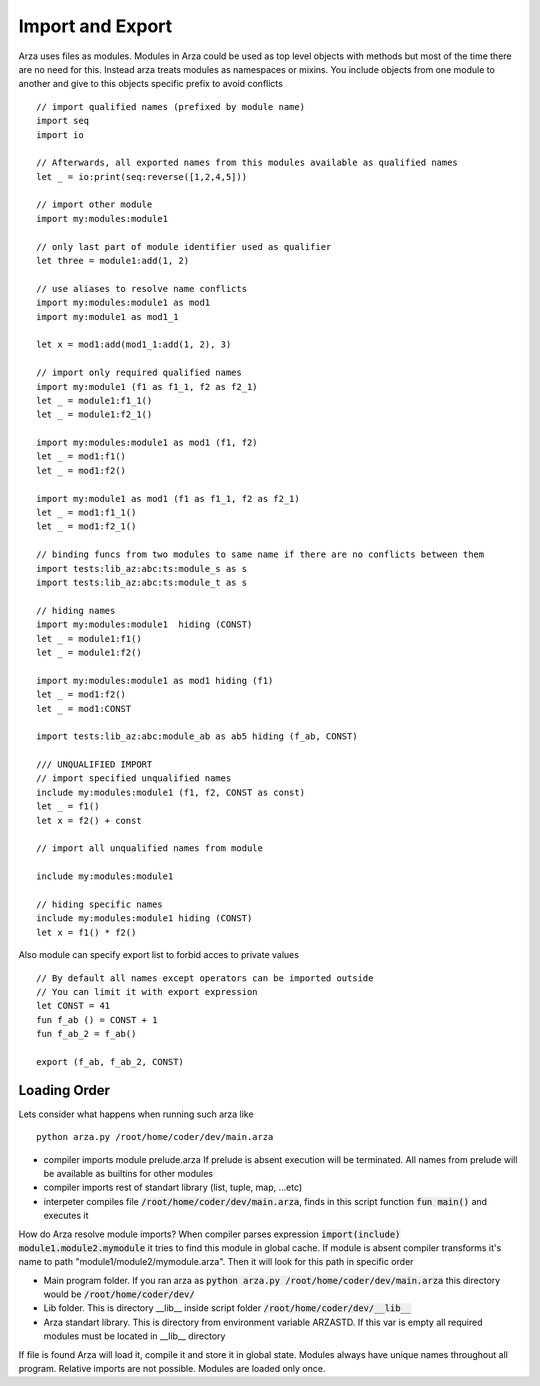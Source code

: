 Import and Export
=================

.. highlight:: arza

Arza uses files as modules. Modules in Arza could be used as top level objects with methods but
most of the time there are no need for this. Instead arza treats modules as namespaces or mixins.
You include objects  from one module to another and give to this objects specific prefix to avoid conflicts


::
    
    // import qualified names (prefixed by module name)
    import seq
    import io

    // Afterwards, all exported names from this modules available as qualified names
    let _ = io:print(seq:reverse([1,2,4,5]))

    // import other module
    import my:modules:module1

    // only last part of module identifier used as qualifier
    let three = module1:add(1, 2)

    // use aliases to resolve name conflicts
    import my:modules:module1 as mod1
    import my:module1 as mod1_1

    let x = mod1:add(mod1_1:add(1, 2), 3)

    // import only required qualified names
    import my:module1 (f1 as f1_1, f2 as f2_1)
    let _ = module1:f1_1()
    let _ = module1:f2_1()

    import my:modules:module1 as mod1 (f1, f2)
    let _ = mod1:f1()
    let _ = mod1:f2()

    import my:module1 as mod1 (f1 as f1_1, f2 as f2_1)
    let _ = mod1:f1_1()
    let _ = mod1:f2_1()

    // binding funcs from two modules to same name if there are no conflicts between them
    import tests:lib_az:abc:ts:module_s as s
    import tests:lib_az:abc:ts:module_t as s

    // hiding names
    import my:modules:module1  hiding (CONST)
    let _ = module1:f1()
    let _ = module1:f2()

    import my:modules:module1 as mod1 hiding (f1)
    let _ = mod1:f2()
    let _ = mod1:CONST

    import tests:lib_az:abc:module_ab as ab5 hiding (f_ab, CONST)

    /// UNQUALIFIED IMPORT
    // import specified unqualified names
    include my:modules:module1 (f1, f2, CONST as const) 
    let _ = f1()
    let x = f2() + const

    // import all unqualified names from module

    include my:modules:module1 

    // hiding specific names
    include my:modules:module1 hiding (CONST)
    let x = f1() * f2()


Also module can specify export list to forbid acces to private values

::

    // By default all names except operators can be imported outside
    // You can limit it with export expression
    let CONST = 41
    fun f_ab () = CONST + 1
    fun f_ab_2 = f_ab()

    export (f_ab, f_ab_2, CONST)

Loading Order
-------------
Lets consider what happens when running such arza like

::

   python arza.py /root/home/coder/dev/main.arza

* compiler imports module prelude.arza 
  If prelude is absent execution will be terminated.
  All names from prelude will be available as builtins for other modules
* compiler imports rest of standart library (list, tuple, map, ...etc)
* interpeter compiles file :code:`/root/home/coder/dev/main.arza`, finds in this script function
  :code:`fun main()` and executes it

How do Arza resolve module imports?
When compiler parses expression :code:`import(include) module1.module2.mymodule`
it tries to find this module in global cache.
If module is absent compiler  transforms it's name to path "module1/module2/mymodule.arza".
Then it will look for this path in specific order

* Main program folder. If you ran arza as :code:`python arza.py /root/home/coder/dev/main.arza`
  this directory would be :code:`/root/home/coder/dev/`
* Lib folder. This is directory __lib__ inside script folder  :code:`/root/home/coder/dev/__lib__`
* Arza standart library. This is directory from environment variable ARZASTD. If this var is empty
  all required modules must be located in __lib__ directory

If file is found Arza will load it, compile it and store it in global state.
Modules always have unique names throughout all program.
Relative imports are not possible. Modules are loaded only once. 